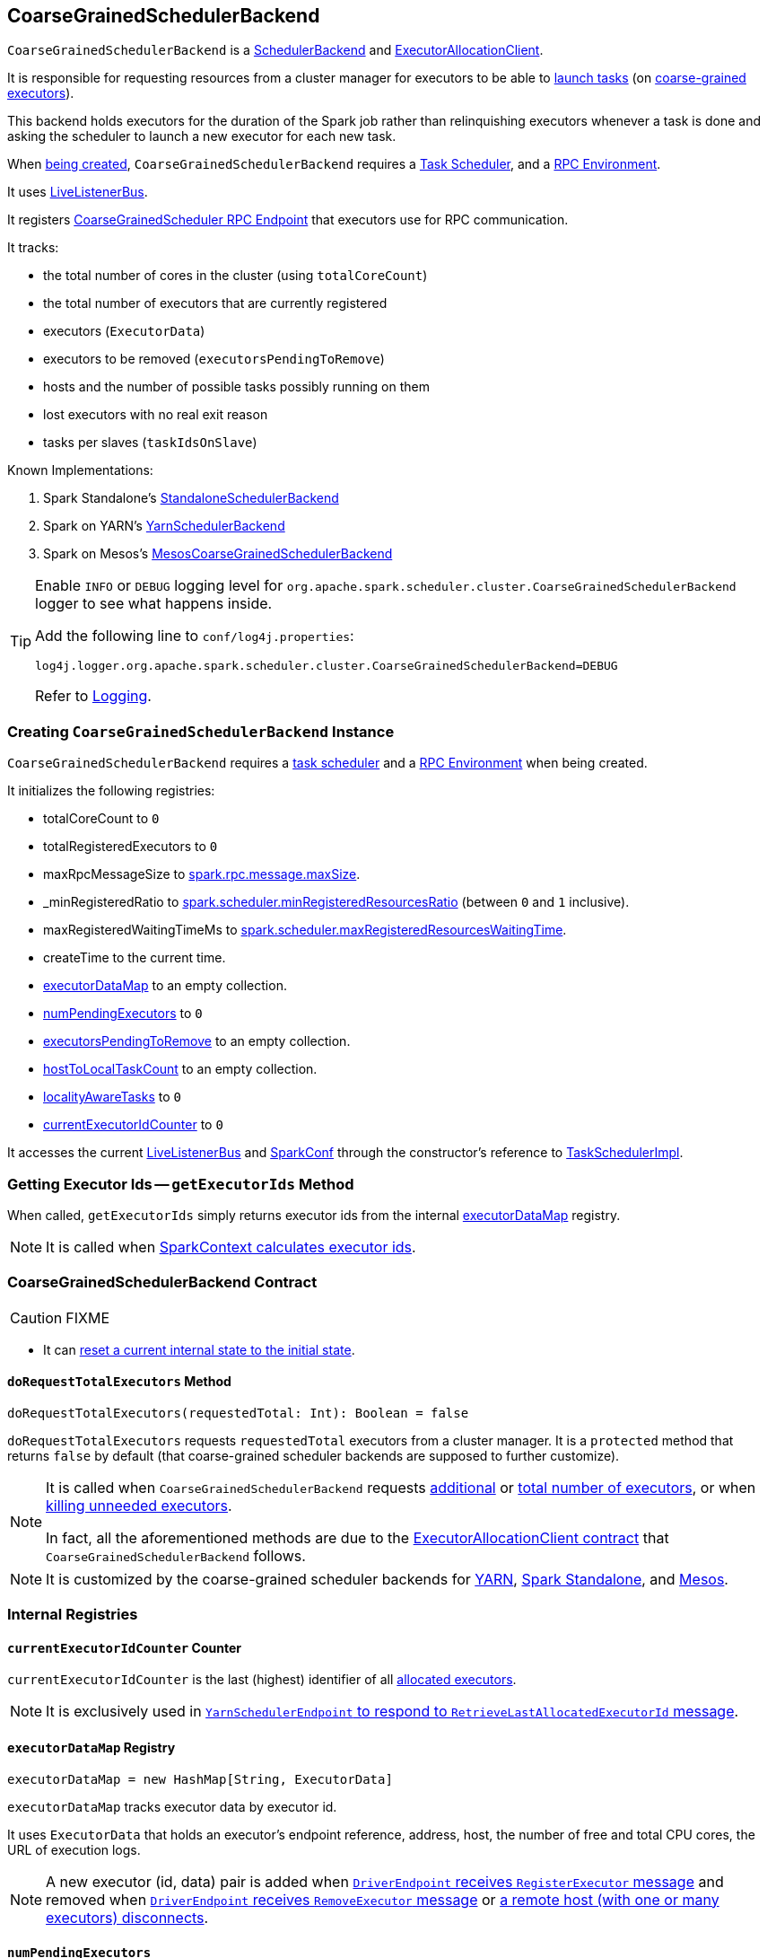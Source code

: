 == [[CoarseGrainedSchedulerBackend]] CoarseGrainedSchedulerBackend

`CoarseGrainedSchedulerBackend` is a link:spark-scheduler-backends.adoc[SchedulerBackend] and link:spark-service-ExecutorAllocationClient.adoc[ExecutorAllocationClient].

It is responsible for requesting resources from a cluster manager for executors to be able to <<launching-tasks, launch tasks>> (on link:spark-executor-backends-CoarseGrainedExecutorBackend.adoc[coarse-grained executors]).

This backend holds executors for the duration of the Spark job rather than relinquishing executors whenever a task is done and asking the scheduler to launch a new executor for each new task.

When <<creating-instance, being created>>, `CoarseGrainedSchedulerBackend` requires a link:spark-taskschedulerimpl.adoc[Task Scheduler], and a link:spark-rpc.adoc[RPC Environment].

It uses link:spark-LiveListenerBus.adoc[LiveListenerBus].

It registers <<CoarseGrainedScheduler, CoarseGrainedScheduler RPC Endpoint>> that executors use for RPC communication.

It tracks:

* the total number of cores in the cluster (using `totalCoreCount`)
* the total number of executors that are currently registered
* executors (`ExecutorData`)
* executors to be removed (`executorsPendingToRemove`)
* hosts and the number of possible tasks possibly running on them
* lost executors with no real exit reason
* tasks per slaves (`taskIdsOnSlave`)

Known Implementations:

1. Spark Standalone's link:spark-standalone-StandaloneSchedulerBackend.adoc[StandaloneSchedulerBackend]
2. Spark on YARN's link:yarn/spark-yarn-yarnschedulerbackend.adoc[YarnSchedulerBackend]
3. Spark on Mesos's link:spark-mesos/spark-mesos-MesosCoarseGrainedSchedulerBackend.adoc[MesosCoarseGrainedSchedulerBackend]

[TIP]
====
Enable `INFO` or `DEBUG` logging level for `org.apache.spark.scheduler.cluster.CoarseGrainedSchedulerBackend` logger to see what happens inside.

Add the following line to `conf/log4j.properties`:

```
log4j.logger.org.apache.spark.scheduler.cluster.CoarseGrainedSchedulerBackend=DEBUG
```

Refer to link:spark-logging.adoc[Logging].
====

=== [[creating-instance]] Creating `CoarseGrainedSchedulerBackend` Instance

`CoarseGrainedSchedulerBackend` requires a link:spark-taskschedulerimpl.adoc[task scheduler] and a link:spark-rpc.adoc[RPC Environment] when being created.

It initializes the following registries:

* totalCoreCount to `0`
* totalRegisteredExecutors to `0`
* maxRpcMessageSize to <<spark_rpc_message_maxSize, spark.rpc.message.maxSize>>.
* _minRegisteredRatio to <<spark.scheduler.minRegisteredResourcesRatio, spark.scheduler.minRegisteredResourcesRatio>> (between `0` and `1` inclusive).
* maxRegisteredWaitingTimeMs to <<spark.scheduler.maxRegisteredResourcesWaitingTime, spark.scheduler.maxRegisteredResourcesWaitingTime>>.
* createTime to the current time.
* <<executorDataMap, executorDataMap>> to an empty collection.
* <<numPendingExecutors, numPendingExecutors>> to `0`
* <<executorsPendingToRemove, executorsPendingToRemove>> to an empty collection.
* <<hostToLocalTaskCount, hostToLocalTaskCount>> to an empty collection.
* <<localityAwareTasks, localityAwareTasks>> to `0`
* <<currentExecutorIdCounter, currentExecutorIdCounter>> to `0`

It accesses the current link:spark-LiveListenerBus.adoc[LiveListenerBus] and link:spark-configuration.adoc[SparkConf] through the constructor's reference to link:spark-taskschedulerimpl.adoc[TaskSchedulerImpl].

=== [[getExecutorIds]] Getting Executor Ids -- `getExecutorIds` Method

When called, `getExecutorIds` simply returns executor ids from the internal <<executorDataMap, executorDataMap>> registry.

NOTE: It is called when link:spark-sparkcontext.adoc#getExecutorIds[SparkContext calculates executor ids].

=== [[contract]] CoarseGrainedSchedulerBackend Contract

CAUTION: FIXME

* It can <<reset, reset a current internal state to the initial state>>.

==== [[doRequestTotalExecutors]] `doRequestTotalExecutors` Method

[source, scala]
----
doRequestTotalExecutors(requestedTotal: Int): Boolean = false
----

`doRequestTotalExecutors` requests `requestedTotal` executors from a cluster manager. It is a `protected` method that returns `false` by default (that coarse-grained scheduler backends are supposed to further customize).

[NOTE]
====
It is called when `CoarseGrainedSchedulerBackend` requests <<requestExecutors, additional>> or <<requestTotalExecutors, total number of executors>>, or when <<killExecutors, killing unneeded executors>>.

In fact, all the aforementioned methods are due to the link:spark-service-ExecutorAllocationClient.adoc[ExecutorAllocationClient contract] that `CoarseGrainedSchedulerBackend` follows.
====

NOTE: It is customized by the coarse-grained scheduler backends for  link:yarn/spark-yarn-yarnschedulerbackend.adoc#doRequestTotalExecutors[YARN], link:spark-standalone-StandaloneSchedulerBackend.adoc[Spark Standalone], and link:spark-mesos/spark-mesos-MesosCoarseGrainedSchedulerBackend.adoc[Mesos].

=== [[internal-registries]] Internal Registries

==== [[currentExecutorIdCounter]] `currentExecutorIdCounter` Counter

`currentExecutorIdCounter` is the last (highest) identifier of all <<RegisterExecutor, allocated executors>>.

NOTE: It is exclusively used in link:yarn/spark-yarn-cluster-YarnSchedulerEndpoint.adoc#RetrieveLastAllocatedExecutorId[`YarnSchedulerEndpoint` to respond to `RetrieveLastAllocatedExecutorId` message].

==== [[executorDataMap]] `executorDataMap` Registry

[source, scala]
----
executorDataMap = new HashMap[String, ExecutorData]
----

`executorDataMap` tracks executor data by executor id.

It uses `ExecutorData` that holds an executor's endpoint reference, address, host, the number of free and total CPU cores, the URL of execution logs.

NOTE: A new executor (id, data) pair is added when <<RegisterExecutor, `DriverEndpoint` receives `RegisterExecutor` message>> and removed when <<RemoveExecutor, `DriverEndpoint` receives `RemoveExecutor` message>> or <<DriverEndpoint-onDisconnected, a remote host (with one or many executors) disconnects>>.

==== [[numPendingExecutors]] `numPendingExecutors`

CAUTION: FIXME

==== [[numExistingExecutors]] `numExistingExecutors`

CAUTION: FIXME

==== [[executorsPendingToRemove]] `executorsPendingToRemove`

CAUTION: FIXME

==== [[localityAwareTasks]] `localityAwareTasks`

CAUTION: FIXME

==== [[hostToLocalTaskCount]] `hostToLocalTaskCount`

CAUTION: FIXME

=== [[requestExecutors]] Requesting Additional Executors -- `requestExecutors` Method

[source, scala]
----
requestExecutors(numAdditionalExecutors: Int): Boolean
----

`requestExecutors` is a "decorator" method that ultimately calls a cluster-specific <<doRequestTotalExecutors, doRequestTotalExecutors>> method and returns whether the request was acknowledged or not (it is assumed `false` by default).

NOTE: `requestExecutors` method is a part of link:spark-service-ExecutorAllocationClient.adoc[ExecutorAllocationClient Contract] that link:spark-sparkcontext.adoc#requestExecutors[SparkContext uses for requesting additional executors] (as a part of a developer API for dynamic allocation of executors).

When called, you should see the following INFO message followed by DEBUG message in the logs:

```
INFO Requesting [numAdditionalExecutors] additional executor(s) from the cluster manager
DEBUG Number of pending executors is now [numPendingExecutors]
```

The internal `numPendingExecutors` is increased by the input `numAdditionalExecutors`.

`requestExecutors` <<doRequestTotalExecutors, requests executors from a cluster manager>> (that reflects the current computation needs). The "new executor total" is a sum of the internal <<numExistingExecutors, numExistingExecutors>> and <<numPendingExecutors, numPendingExecutors>> decreased by the <<executorsPendingToRemove, number of executors pending to be removed>>.

If `numAdditionalExecutors` is negative, a `IllegalArgumentException` is thrown:

```
Attempted to request a negative number of additional executor(s) [numAdditionalExecutors] from the cluster manager. Please specify a positive number!
```

NOTE: It is a final method that no other scheduler backends could customize further.

NOTE: The method is a synchronized block that makes multiple concurrent requests be handled in a serial fashion, i.e. one by one.

=== [[requestTotalExecutors]] Requesting Exact Number of Executors -- `requestTotalExecutors` Method

[source, scala]
----
requestTotalExecutors(
  numExecutors: Int,
  localityAwareTasks: Int,
  hostToLocalTaskCount: Map[String, Int]): Boolean
----

`requestTotalExecutors` is a "decorator" method that ultimately calls a cluster-specific <<doRequestTotalExecutors, doRequestTotalExecutors>> method and returns whether the request was acknowledged or not (it is assumed `false` by default).

NOTE: `requestTotalExecutors` is a part of link:spark-service-ExecutorAllocationClient.adoc[ExecutorAllocationClient Contract] that link:spark-sparkcontext.adoc#requestTotalExecutors[SparkContext uses for requesting the exact number of executors].

It sets the internal <<localityAwareTasks, localityAwareTasks>> and <<hostToLocalTaskCount, hostToLocalTaskCount>> registries. It then calculates the exact number of executors which is the input `numExecutors` and <<executorsPendingToRemove, the executors pending removal>> decreased by the number of <<numExistingExecutors, already-assigned executors>>.

If `numExecutors` is negative, a `IllegalArgumentException` is thrown:

```
Attempted to request a negative number of executor(s) [numExecutors] from the cluster manager. Please specify a positive number!
```

NOTE: It is a final method that no other scheduler backends could customize further.

NOTE: The method is a synchronized block that makes multiple concurrent requests be handled in a serial fashion, i.e. one by one.

=== [[minRegisteredRatio]] `minRegisteredRatio` Property

[source, scala]
----
minRegisteredRatio: Double
----

`minRegisteredRatio` returns a ratio between `0` and `1` (inclusive). You can use <<spark.scheduler.minRegisteredResourcesRatio, spark.scheduler.minRegisteredResourcesRatio>> to control the value.

=== [[start]] Starting `CoarseGrainedSchedulerBackend` -- `start` Method

`start` initializes <<CoarseGrainedScheduler, CoarseGrainedScheduler RPC Endpoint>>.

.CoarseGrainedScheduler Endpoint
image::images/CoarseGrainedScheduler-rpc-endpoint.png[align="center"]

NOTE: `start` is part of the link:spark-scheduler-backends.adoc#contract[SchedulerBackend Contract].

NOTE: The RPC Environment is passed on as an constructor parameter.

=== [[stop]] Stopping `CoarseGrainedSchedulerBackend` -- `stop` Method

`stop` method <<stopExecutors, stops executors>> and <<CoarseGrainedScheduler, CoarseGrainedScheduler RPC endpoint>>.

NOTE: `stop` is part of the link:spark-scheduler-backends.adoc#contract[SchedulerBackend Contract].

NOTE: When called with no `driverEndpoint` both `stop()` and `stopExecutors()` do nothing. `driverEndpoint` is initialized in `start` and the initialization order matters.

It prints INFO to the logs:

```
INFO Shutting down all executors
```

It then sends <<StopExecutors, StopExecutors>> message to `driverEndpoint`. It disregards the response.

It sends <<StopDriver, StopDriver>> message to `driverEndpoint`. It disregards the response.

=== [[defaultParallelism]] Compute Default Level of Parallelism -- `defaultParallelism` Method

The default parallelism is controlled by link:spark-rdd-partitions.adoc#spark_default_parallelism[spark.default.parallelism] or is at least `2` or `totalCoreCount`.

NOTE: `defaultParallelism` is part of the link:spark-scheduler-backends.adoc#contract[SchedulerBackend Contract].

=== [[reviveOffers]] Reviving Offers -- `reviveOffers` Method

NOTE: `reviveOffers` is part of the link:spark-scheduler-backends.adoc#contract[SchedulerBackend Contract].

`reviveOffers` simply sends a <<ReviveOffers, ReviveOffers>> message to <<driverEndpoint, driverEndpoint>> (so it is processed asynchronously, i.e. on a separate thread, later on).

.Reviving Offers by CoarseGrainedExecutorBackend
image::images/CoarseGrainedExecutorBackend-reviveOffers.png[align="center"]

=== [[killTask]] Killing Task -- `killTask` Method

`killTask` simply sends a <<KillTask, KillTask>> message to <<driverEndpoint, driverEndpoint>>.

CAUTION: FIXME Image

NOTE: `killTask` is part of the link:spark-scheduler-backends.adoc#contract[SchedulerBackend Contract].

=== [[isReady]] Delaying Task Launching -- `isReady` Method

`isReady` is a custom implementation of link:spark-scheduler-backends.adoc#contract[isReady from the `SchedulerBackend` Contract] that allows to delay task launching until sufficient resources are registered or <<settings, spark.scheduler.maxRegisteredResourcesWaitingTime>> passes.

NOTE: `isReady` is used exclusively by link:spark-taskschedulerimpl.adoc#waitBackendReady[TaskSchedulerImpl.waitBackendReady].

It starts checking whether there are sufficient resources available (using <<sufficientResourcesRegistered, sufficientResourcesRegistered>> method).

NOTE: By default `sufficientResourcesRegistered` always responds that sufficient resources are available.

If <<sufficientResourcesRegistered, sufficient resources are available>>, you should see the following INFO message in the logs:

[options="wrap"]
----
INFO SchedulerBackend is ready for scheduling beginning after reached minRegisteredResourcesRatio: [minRegisteredRatio]
----

The method finishes returning `true`.

NOTE: `minRegisteredRatio` in the logs above is in the range 0 to 1 (uses <<settings, spark.scheduler.minRegisteredResourcesRatio>>) to denote the minimum ratio of registered resources to total expected resources before submitting tasks.

In case there are no sufficient resources available yet (the above requirement does not hold), it checks whether the time from the startup (as `createTime`) passed <<settings, spark.scheduler.maxRegisteredResourcesWaitingTime>> to give a way to submit tasks (despite `minRegisteredRatio` not being reached yet).

You should see the following INFO message in the logs:

[options="wrap"]
----
INFO SchedulerBackend is ready for scheduling beginning after waiting maxRegisteredResourcesWaitingTime: [maxRegisteredWaitingTimeMs](ms)
----

The method finishes returning `true`.

Otherwise, when <<sufficientResourcesRegistered, no sufficient resources are available>> and <<spark.scheduler.maxRegisteredResourcesWaitingTime, maxRegisteredWaitingTimeMs>> has not been passed, it finishes returning `false`.

=== [[sufficientResourcesRegistered]] `sufficientResourcesRegistered` Method

`sufficientResourcesRegistered` always responds that sufficient resources are available.

=== [[stopExecutors]] Stop All Executors -- `stopExecutors` Method

`stopExecutors` sends a blocking <<StopExecutors, StopExecutors>> message to <<driverEndpoint, driverEndpoint>> (if already initialized).

NOTE: It is called exclusively while `CoarseGrainedSchedulerBackend` is <<stop, being stopped>>.

You should see the following INFO message in the logs:

```
INFO CoarseGrainedSchedulerBackend: Shutting down all executors
```

=== [[reset]] Reset State -- `reset` Method

`reset` resets the internal state:

1. Sets `numPendingExecutors` to 0
2. Clears `executorsPendingToRemove`
3. Sends a blocking <<RemoveExecutor, RemoveExecutor>> message to <<driverEndpoint, driverEndpoint>> for every executor (in the internal `executorDataMap`) to inform it about `SlaveLost` with the message:
+
```
Stale executor after cluster manager re-registered.
```

`reset` is a method that is defined in `CoarseGrainedSchedulerBackend`, but used and overriden exclusively by link:yarn/spark-yarn-yarnschedulerbackend.adoc[YarnSchedulerBackend].

=== [[removeExecutor]] Remove Executor -- `removeExecutor` Method

[source, scala]
----
removeExecutor(executorId: String, reason: ExecutorLossReason)
----

`removeExecutor` sends a blocking <<RemoveExecutor, RemoveExecutor>> message to <<driverEndpoint, driverEndpoint>>.

NOTE: It is called by subclasses link:spark-standalone.adoc#SparkDeploySchedulerBackend[SparkDeploySchedulerBackend], link:spark-mesos/spark-mesos.adoc#CoarseMesosSchedulerBackend[CoarseMesosSchedulerBackend], and link:yarn/spark-yarn-yarnschedulerbackend.adoc[YarnSchedulerBackend].

=== [[driverEndpoint]][[CoarseGrainedScheduler]] CoarseGrainedScheduler RPC Endpoint -- `driverEndpoint`

When <<start, CoarseGrainedSchedulerBackend starts>>, it registers *CoarseGrainedScheduler* RPC endpoint to be the driver's communication endpoint.

Internally, it is a <<DriverEndpoint, DriverEndpoint>> object available as the `driverEndpoint` internal field.

NOTE: `CoarseGrainedSchedulerBackend` is created while link:spark-sparkcontext-creating-instance-internals.adoc#createTaskScheduler[SparkContext is being created] that in turn lives inside a link:spark-driver.adoc[Spark driver]. That explains the name `driverEndpoint` (at least partially).

It is called *standalone scheduler's driver endpoint* internally.

It tracks:

* Executor addresses (host and port) for executors (`addressToExecutorId`) - it is set when an executor connects to register itself. See <<RegisterExecutor, RegisterExecutor>> RPC message.
* Total number of core count (`totalCoreCount`) - the sum of all cores on all executors. See <<RegisterExecutor, RegisterExecutor>> RPC message.
* The number of executors available (`totalRegisteredExecutors`). See <<RegisterExecutor, RegisterExecutor>> RPC message.
* `ExecutorData` for each registered executor (`executorDataMap`). See <<RegisterExecutor, RegisterExecutor>> RPC message.

It uses `driver-revive-thread` daemon single-thread thread pool for ...FIXME

CAUTION: FIXME A potential issue with `driverEndpoint.asInstanceOf[NettyRpcEndpointRef].toURI` - doubles `spark://` prefix.

* `spark.scheduler.revive.interval` (default: `1s`) - time between reviving offers.

=== [[messages]] RPC Messages

====  KillTask(taskId, executorId, interruptThread)

==== RemoveExecutor

==== [[RetrieveSparkProps]] RetrieveSparkProps

==== [[ReviveOffers]] ReviveOffers

`ReviveOffers` simply passes the call on to <<makeOffers, makeOffers>>.

CAUTION: FIXME When is an executor alive? What other states can an executor be in?

==== [[StatusUpdate]] StatusUpdate

[source, scala]
----
StatusUpdate(
  executorId: String,
  taskId: Long,
  state: TaskState,
  data: SerializableBuffer)
extends CoarseGrainedClusterMessage
----

CAUTION: FIXME

==== [[StopDriver]] StopDriver

`StopDriver` message stops the RPC endpoint.

==== StopExecutors

`StopExecutors` message is receive-reply and blocking. When received, the following INFO message appears in the logs:

```
INFO Asking each executor to shut down
```

It then sends a link:spark-executor-backends-CoarseGrainedExecutorBackend.adoc#StopExecutor[StopExecutor] message to every registered executor (from `executorDataMap`).

==== [[RegisterExecutor]] RegisterExecutor

[source, scala]
----
RegisterExecutor(
  executorId: String,
  executorRef: RpcEndpointRef,
  hostname: String,
  cores: Int,
  logUrls: Map[String, String])
extends CoarseGrainedClusterMessage
----

NOTE: `RegisterExecutor` is sent when link:spark-executor-backends-CoarseGrainedExecutorBackend.adoc#onStart[CoarseGrainedExecutorBackend (RPC Endpoint) starts].

.Executor registration (RegisterExecutor RPC message flow)
image::images/CoarseGrainedSchedulerBackend-RegisterExecutor-event.png[align="center"]

Only one executor can register under `executorId`.

```
INFO Registered executor [executorRef] ([executorAddress]) with ID [executorId]
```

It does internal bookkeeping like updating `addressToExecutorId`, `totalCoreCount`, and `totalRegisteredExecutors`, `executorDataMap`.

When `numPendingExecutors` is more than `0`, the following is printed out to the logs:

```
DEBUG Decremented number of pending executors ([numPendingExecutors] left)
```

It replies with `RegisteredExecutor(executorAddress.host)` (consult link:spark-executor-backends.adoc#messages[RPC Messages] of CoarseGrainedExecutorBackend).

It then announces the new executor by posting link:spark-SparkListener.adoc#SparkListenerExecutorAdded[SparkListenerExecutorAdded] to link:spark-LiveListenerBus.adoc[LiveListenerBus].

Ultimately, <<makeOffers, makeOffers>> is called.

=== [[DriverEndpoint]] DriverEndpoint

`DriverEndpoint` is a link:spark-rpc.adoc#ThreadSafeRpcEndpoint[ThreadSafeRpcEndpoint].

==== [[DriverEndpoint-onDisconnected]] onDisconnected Callback

When called, `onDisconnected` removes the worker from the internal <<addressToExecutorId, addressToExecutorId registry>> (that effectively removes the worker from a cluster).

While removing, it calls <<removeExecutor, removeExecutor>> with the reason being `SlaveLost` and message:

[options="wrap"]
----
Remote RPC client disassociated. Likely due to containers exceeding thresholds, or network issues. Check driver logs for WARN messages.
----

NOTE: `onDisconnected` is called when a remote host is lost.

==== [[makeOffers]] Making Resource Offers -- `makeOffers` Method

[source, scala]
----
makeOffers(): Unit
----

`makeOffers` is a private method that takes the active executors (out of the <<executorDataMap, executorDataMap>> internal registry) and creates `WorkerOffer` resource offers for each (one per executor with the executor's id, host and free cores).

CAUTION: Only free cores are considered in making offers. Memory is not! Why?!

It then requests link:spark-taskschedulerimpl.adoc#resourceOffers[`TaskSchedulerImpl` to process the resource offers] to create a collection of `TaskDescription` collections that it in turn uses to <<launchTasks, launch tasks>>.

=== [[launchTasks]][[launching-tasks]] Launching Tasks -- `launchTasks` Method

[source, scala]
----
launchTasks(tasks: Seq[Seq[TaskDescription]])
----

`launchTasks` is a private helper method that iterates over `TaskDescription` objects in the `tasks` input collection and ...FIXME

NOTE: `launchTasks` gets called when `CoarseGrainedSchedulerBackend` is <<makeOffers, making resource offers>>.

Internally, it serializes a `TaskDescription` (using the global link:spark-sparkenv.adoc#closureSerializer[closure Serializer]) to a serialized task and checks the size of the serialized format of the task so it is less than `maxRpcMessageSize`.

CAUTION: FIXME Describe `maxRpcMessageSize`.

If the serialized task's size is over the maximum RPC message size, the task's link:spark-tasksetmanager.adoc#abort[`TaskSetManager` is aborted].

CAUTION: FIXME At that point, tasks have their executor assigned. When and how did that happen?

If the serialized task's size is correct, the task's executor is looked up in the internal <<executorDataMap, executorDataMap>> registry to record that the task is about to be launched and the number of free cores of the executor is decremented by the `CPUS_PER_TASK` constant (i.e. link:spark-taskschedulerimpl.adoc#spark_task_cpus[spark.task.cpus]).

NOTE: `ExecutorData` keeps track of the number of free cores of the executor (as `freeCores`) as well as the link:spark-RpcEndpointRef.adoc[RpcEndpointRef] of the executor to send tasks to launch to (as `executorEndpoint`).

You should see the following INFO in the logs:

```
INFO DriverEndpoint: Launching task [taskId] on executor id: [executorId] hostname: [executorHost].
```

Ultimately, `launchTasks` sends a link:spark-executor-backends-CoarseGrainedExecutorBackend.adoc#LaunchTask[LaunchTask] message to the executor's RPC endpoint with the serialized task (wrapped in `SerializableBuffer`).

NOTE: Scheduling in Spark relies on cores only (not memory), i.e. the number of tasks Spark can run on an executor is constrained by the number of cores available only. When submitting Spark application for execution both -- memory and cores -- can be specified explicitly.

=== [[settings]] Settings

.Spark Properties
[frame="topbot",cols="1,1,2",options="header",width="100%"]
|======================
| Spark Property | Default Value | Description
| [[spark_rpc_message_maxSize]] `spark.rpc.message.maxSize` | `128` | Maximum message size (in MB) to allow in "control plane" communication; generally only applies to map output size (serialized) information sent between executors and the driver.

Increase this if you are running jobs with many thousands of map and reduce tasks and see messages about the RPC message size.

| [[spark.scheduler.minRegisteredResourcesRatio]] `spark.scheduler.minRegisteredResourcesRatio` | `0` | Double number between 0 and 1 (including) that controls the minimum ratio of (registered resources / total expected resources) before submitting tasks.

See <<isReady, isReady>> in this document.

| [[spark.scheduler.maxRegisteredResourcesWaitingTime]] `spark.scheduler.maxRegisteredResourcesWaitingTime` | `30s` | Time to wait for sufficient resources available.

See <<isReady, isReady>> in this document.
|======================
